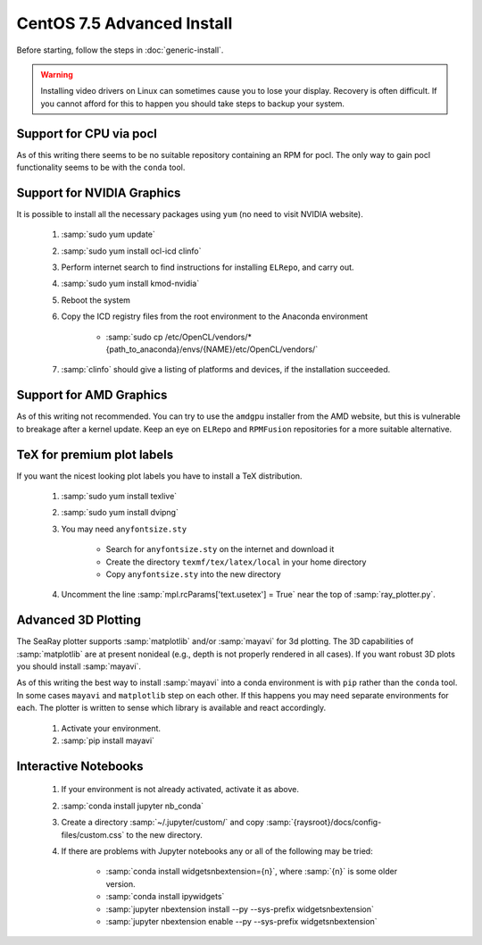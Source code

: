 CentOS 7.5 Advanced Install
=============================

Before starting, follow the steps in :doc:`generic-install`.

.. Warning::

	Installing video drivers on Linux can sometimes cause you to lose your display.  Recovery is often difficult.  If you cannot afford for this to happen you should take steps to backup your system.

Support for CPU via pocl
-------------------------

As of this writing there seems to be no suitable repository containing an RPM for pocl.  The only way to gain pocl functionality seems to be with the ``conda`` tool.

Support for NVIDIA Graphics
----------------------------

It is possible to install all the necessary packages using ``yum`` (no need to visit NVIDIA website).

	#. :samp:`sudo yum update`
	#. :samp:`sudo yum install ocl-icd clinfo`
	#. Perform internet search to find instructions for installing ``ELRepo``, and carry out.
	#. :samp:`sudo yum install kmod-nvidia`
	#. Reboot the system
	#. Copy the ICD registry files from the root environment to the Anaconda environment

		* :samp:`sudo cp /etc/OpenCL/vendors/* {path_to_anaconda}/envs/{NAME}/etc/OpenCL/vendors/`

	#. :samp:`clinfo` should give a listing of platforms and devices, if the installation succeeded.

Support for AMD Graphics
-------------------------

As of this writing not recommended.  You can try to use the ``amdgpu`` installer from the AMD website, but this is vulnerable to breakage after a kernel update.  Keep an eye on ``ELRepo`` and ``RPMFusion`` repositories for a more suitable alternative.

TeX for premium plot labels
---------------------------

If you want the nicest looking plot labels you have to install a TeX distribution.

	#. :samp:`sudo yum install texlive`
	#. :samp:`sudo yum install dvipng`
	#. You may need ``anyfontsize.sty``

		* Search for ``anyfontsize.sty`` on the internet and download it
		* Create the directory ``texmf/tex/latex/local`` in your home directory
		* Copy ``anyfontsize.sty`` into the new directory

	#. Uncomment the line :samp:`mpl.rcParams['text.usetex'] = True` near the top of :samp:`ray_plotter.py`.

Advanced 3D Plotting
---------------------------

The SeaRay plotter supports :samp:`matplotlib` and/or :samp:`mayavi` for 3d plotting. The 3D capabilities of :samp:`matplotlib` are at present nonideal (e.g., depth is not properly rendered in all cases). If you want robust 3D plots you should install :samp:`mayavi`.

As of this writing the best way to install :samp:`mayavi` into a conda environment is with ``pip`` rather than the ``conda`` tool.  In some cases ``mayavi`` and ``matplotlib`` step on each other.  If this happens you may need separate environments for each.  The plotter is written to sense which library is available and react accordingly.

	#. Activate your environment.
	#. :samp:`pip install mayavi`

Interactive Notebooks
----------------------

	#. If your environment is not already activated, activate it as above.
	#. :samp:`conda install jupyter nb_conda`
	#. Create a directory :samp:`~/.jupyter/custom/` and copy :samp:`{raysroot}/docs/config-files/custom.css` to the new directory.
	#. If there are problems with Jupyter notebooks any or all of the following may be tried:

		* :samp:`conda install widgetsnbextension={n}`, where :samp:`{n}` is some older version.
		* :samp:`conda install ipywidgets`
		* :samp:`jupyter nbextension install --py --sys-prefix widgetsnbextension`
		* :samp:`jupyter nbextension enable --py --sys-prefix widgetsnbextension`
